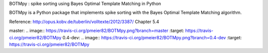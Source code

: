 BOTMpy : spike sorting using Bayes Optimal Template Matching in Python

BOTMpy is a Python package that implements spike sorting with the Bayes Optimal
Template Matching algorithm.

Reference: http://opus.kobv.de/tuberlin/volltexte/2012/3387/ Chapter 5.4

master:  .. image:: https://travis-ci.org/pmeier82/BOTMpy.png?branch=master :target: https://travis-ci.org/pmeier82/BOTMpy
0.4-dev: .. image:: https://travis-ci.org/pmeier82/BOTMpy.png?branch=0.4-dev :target: https://travis-ci.org/pmeier82/BOTMpy
